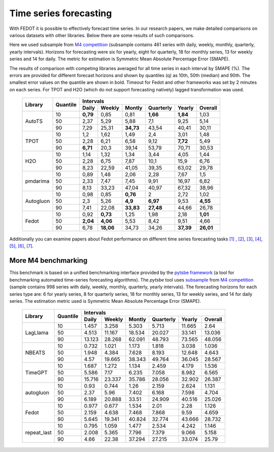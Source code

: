 Time series forecasting
-----------------------


With FEDOT it is possible to effectively forecast time series. In our research papers, we make detailed comparisons on various datasets with other libraries. Below there are some results of such comparisons.



Here we used subsample from `M4 competition <https://paperswithcode.com/dataset/m4>`__ (subsample contains 461 series with daily, weekly, monthly, quarterly, yearly intervals). Horizons for forecasting were six for yearly, eight for quarterly, 18 for monthly series, 13 for weekly series and 14 for daily. The metric for estimation is Symmetric Mean Absolute Percentage Error (SMAPE).

The results of comparison with competing libraries averaged for all time series in each interval by SMAPE (%). The errors are provided for different forecast horizons and shown by quantiles (q) as 10th, 50th (median) and 90th. The smallest error values on the quantile are shown in bold.
Timeout for Fedot and other frameworks was set by 2 minutes on each series. For TPOT and H2O (which do not support forecasting natively) lagged transformation was used.

    +----------+----------+-----------+---------+---------+-----------+---------+---------+
    | Library  | Quantile |                   Intervals                                   |
    +          +          +-----------+---------+---------+-----------+---------+---------+
    |          |          |   Daily   | Weekly  | Montly  | Quarterly | Yearly  |  Overall|
    +==========+==========+===========+=========+=========+===========+=========+=========+
    |  AutoTS  |    10    |   **0,79**|  0,85   |  0,81   | **1,66**  |**1,84** |1,03     |
    +          +----------+-----------+---------+---------+-----------+---------+---------+
    |          |    50    |   2,37    |  5,29   |  5,88   |    7,1    |   9,25  | 5,14    |
    +          +----------+-----------+---------+---------+-----------+---------+---------+
    |          |    90    |   7,29    | 25,31   |**34,73**|   43,54   |  40,41  |30,11    |
    +----------+----------+-----------+---------+---------+-----------+---------+---------+
    |   TPOT   |    10    |    1,2    |  1,62   |  1,49   |    2,4    |  3,01   |1,48     |
    +          +----------+-----------+---------+---------+-----------+---------+---------+
    |          |    50    |   2,28    |  6,21   |  6,58   |   9,12    | **7,72**|5,49     |
    +          +----------+-----------+---------+---------+-----------+---------+---------+
    |          |    90    | **6,71**  |  20,3   | 39,14   |   53,79   | 70,71   |30,53    |
    +----------+----------+-----------+---------+---------+-----------+---------+---------+
    |   H2O    |    10    |   1,14    |  1,32   |  1,34   |   3,44    |  4,05   |1,44     |
    +          +----------+-----------+---------+---------+-----------+---------+---------+
    |          |    50    |   2,28    |  6,75   |  7,87   |   10,1    | 15,9    |6,76     |
    +          +----------+-----------+---------+---------+-----------+---------+---------+
    |          |    90    |   8,23    | 22,59   | 41,05   |   39,35   |  63,02  |29,78    |
    +----------+----------+-----------+---------+---------+-----------+---------+---------+
    | pmdarima |    10    |   0,89    |  1,48   |  2,06   |   2,28    |  7,67   |1,5      |
    +          +----------+-----------+---------+---------+-----------+---------+---------+
    |          |    50    |   2,33    |  7,47   |  7,45   |   9,91    | 16,97   |6,82     |
    +          +----------+-----------+---------+---------+-----------+---------+---------+
    |          |    90    |   8,13    | 33,23   | 47,04   |   40,97   | 67,32   |38,96    |
    +----------+----------+-----------+---------+---------+-----------+---------+---------+
    |Autogluon |    10    |   0,98    |0,85     | **0,76**|   2       |  2,72   |  1,02   |
    +          +----------+-----------+---------+---------+-----------+---------+---------+
    |          |    50    |   2,3     |5,26     |**4,9**  | **6,97**  |  9,53   |**4,55** |
    +          +----------+-----------+---------+---------+-----------+---------+---------+
    |          |    90    |   7,41    |22,08    |**33,83**| **27,48** | 44,66   |26,78    |
    +----------+----------+-----------+---------+---------+-----------+---------+---------+
    |  Fedot   |    10    |   0,92    |**0,73** |  1,25   |   1,98    |  2,18   |**1,01** |
    +          +----------+-----------+---------+---------+-----------+---------+---------+
    |          |    50    | **2,04**  |**4,06** |  5,53   |   8,42    |  9,51   |  4,66   |
    +          +----------+-----------+---------+---------+-----------+---------+---------+
    |          |    90    |   6,78    |**18,06**|  34,73  |   34,26   |**37,39**|**26,01**|
    +----------+----------+-----------+---------+---------+-----------+---------+---------+

Additionally you can examine papers about Fedot performance on different time series forecasting tasks `[1] <https://link.springer.com/chapter/10.1007/978-3-031-16474-3_45>`__ , `[2] <https://arpgweb.com/journal/7/special_issue/12-2018/5/&page=6>`__, `[3] <https://ieeexplore.ieee.org/document/9870347>`__,
`[4] <https://ieeexplore.ieee.org/document/9870347>`__,  `[5] <https://ieeexplore.ieee.org/document/9870347>`__,  `[6] <https://www.mdpi.com/2073-4441/13/24/3482/htm>`__,  `[7] <https://ieeexplore.ieee.org/abstract/document/9986887>`__.


More M4 benchmarking
~~~~~~~~~~~~~~~~~~~~

This benchmark is based on a unified benchmarking interface provided by the `pytsbe framework <https://github.com/ITMO-NSS-team/pytsbe>`__ (a tool for benchmarking automated time-series forecasting algorithms).
The `pytsbe` tool uses `subsample <https://github.com/ITMO-NSS-team/pytsbe/tree/main/data>`__ from `M4 competition <https://paperswithcode.com/dataset/m4>`__  (sample contains 998 series with daily, weekly, monthly, quarterly, yearly intervals).
The forecasting horizons for each series type are: 6 for yearly series, 8 for quarterly series, 18 for monthly series, 13 for weekly series, and 14 for daily series.
The estimation metric used is Symmetric Mean Absolute Percentage Error (SMAPE).

    +-------------+----------+--------+--------+--------+-----------+--------+---------+
    | Library     | Quantile |                   Intervals                             |
    +             +          +--------+--------+--------+-----------+--------+---------+
    |             |          | Daily  | Weekly | Montly | Quarterly | Yearly | Overall |
    +=============+==========+========+========+========+===========+========+=========+
    |   LagLlama  |   10     | 1.457  | 3.258  | 5.303  | 5.713     | 11.665 |  2.64   |
    +             +----------+--------+--------+--------+-----------+--------+---------+
    |             |   50     | 4.513  | 11.167 | 18.534 | 20.027    | 33.141 | 13.036  |
    +             +----------+--------+--------+--------+-----------+--------+---------+
    |             |   90     | 13.123 | 28.268 | 62.091 | 48.793    | 73.565 | 48.056  |
    +-------------+----------+--------+--------+--------+-----------+--------+---------+
    |    NBEATS   |   10     | 0.732  | 1.021  | 1.173  | 1.818     | 3.038  | 1.036   |
    +             +----------+--------+--------+--------+-----------+--------+---------+
    |             |   50     | 1.948  | 4.384  | 7.628  | 8.193     | 12.648 | 4.643   |
    +             +----------+--------+--------+--------+-----------+--------+---------+
    |             |   90     |  4.57  | 19.665 | 38.343 | 49.764    | 36.045 | 28.567  |
    +-------------+----------+--------+--------+--------+-----------+--------+---------+
    |   TimeGPT   |   10     | 1.687  | 1.272  | 1.134  | 2.459     | 4.179  | 1.536   |
    +             +----------+--------+--------+--------+-----------+--------+---------+
    |             |   50     | 5.586  |  7.17  | 6.235  | 7.058     | 8.982  | 6.565   |
    +             +----------+--------+--------+--------+-----------+--------+---------+
    |             |   90     | 15.716 | 23.337 | 35.786 | 28.056    | 32.902 | 26.387  |
    +-------------+----------+--------+--------+--------+-----------+--------+---------+
    |  autogluon  |   10     |  0.93  | 0.744  |  1.26  | 2.159     | 2.624  | 1.131   |
    +             +----------+--------+--------+--------+-----------+--------+---------+
    |             |   50     |  2.37  |  5.96  | 7.402  | 6.168     | 7.598  | 4.704   |
    +             +----------+--------+--------+--------+-----------+--------+---------+
    |             |   90     | 6.189  | 20.888 | 33.51  | 24.909    | 40.516 | 25.026  |
    +-------------+----------+--------+--------+--------+-----------+--------+---------+
    |  Fedot      |   10     | 0.977  | 0.677  | 1.534  |  2.01     |  2.28  | 1.126   |
    +             +----------+--------+--------+--------+-----------+--------+---------+
    |             |   50     | 2.159  | 4.638  | 7.468  | 7.868     |  9.59  | 4.659   |
    +             +----------+--------+--------+--------+-----------+--------+---------+
    |             |   90     | 5.645  | 19.341 | 40.824 | 32.774    | 43.666 | 28.732  |
    +-------------+----------+--------+--------+--------+-----------+--------+---------+
    | repeat_last |   10     | 0.795  | 1.059  | 1.477  | 2.534     | 4.242  | 1.146   |
    +             +----------+--------+--------+--------+-----------+--------+---------+
    |             |   50     | 2.008  | 5.365  | 7.796  | 7.379     | 9.066  | 5.158   |
    +             +----------+--------+--------+--------+-----------+--------+---------+
    |             |   90     |  4.66  | 22.38  | 37.294 | 27.215    | 33.074 | 25.79   |
    +-------------+----------+--------+--------+--------+-----------+--------+---------+